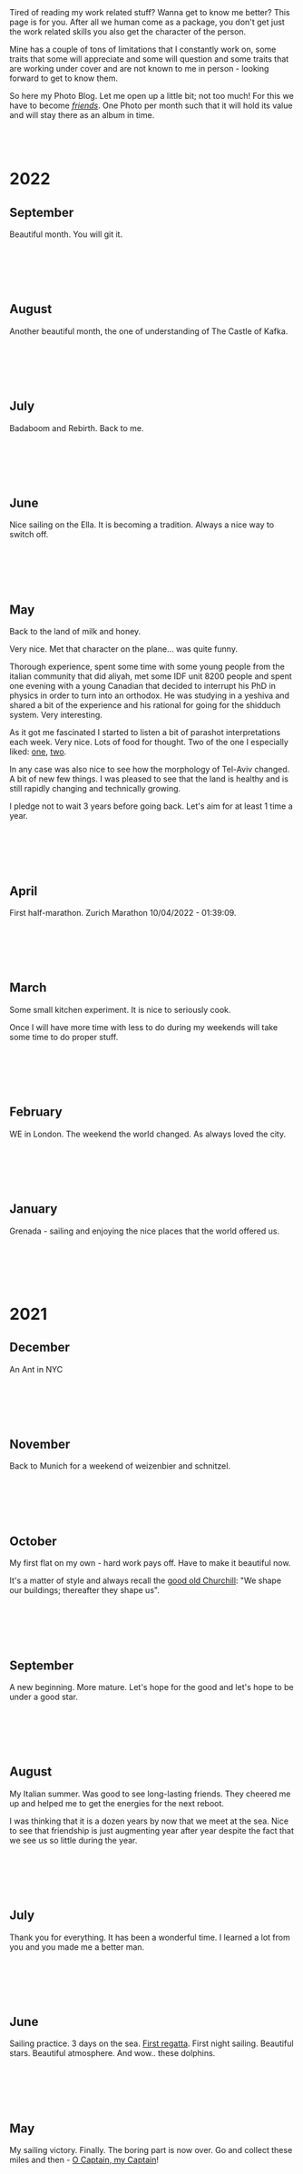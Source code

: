#+BEGIN_COMMENT
.. title: Photo Blog
.. slug: foto-blog
.. date: 2021-01-07 18:15:01 UTC+01:00
.. tags: 
.. category: 
.. link: 
.. description: 
.. type: text

#+END_COMMENT

#+BEGIN_EXPORT html
<br>
<br>
#+END_EXPORT

Tired of reading my work related stuff? Wanna get to know me
better? This page is for you. After all we human come as a package,
you don't get just the work related skills you also get the character of
the person. 

Mine has a couple of tons of limitations that I constantly work on,
some traits that some will appreciate and some will question and some
traits that are working under cover and are not known to me in
person - looking forward to get to know them.

So here my Photo Blog. Let me open up a little bit; not too much! For
this we have to become /[[https://en.wikipedia.org/wiki/Friendship][friends]]/. One Photo per month such that it
will hold its value and will stay there as an album in time.

#+BEGIN_EXPORT html
<br>
<br>
#+END_EXPORT

#+begin_export html
<!-- For Pictures side by side-->
<style>
 {
  box-sizing: border-box;
  margin-top: 60px;
  margin-bottom: 60px;
}

.column {
  float: left;
  width: 33.2%;
  padding: 0px;
}

.column2 {
  float: left;
  width: 50%;
  padding: 0px;
}

/* Clearfix (clear floats) */
.row::after {
  content: "";
  clear: both;
  display: table;
}
</style>


<!-- For Adapting Image size-->
<style>
img {
  display: block;
  margin-left: auto;
  margin-right: auto;
}
</style>

<!-- Try Flexbox -->
<style>
.reshape {
  width: 80px;
  height: 500px;
}
</style>
#+End_export


* 2022


** September

   Beautiful month. You will git it. 
  
   #+BEGIN_EXPORT html
   <br>
   <br>
   #+END_EXPORT
   
   #+begin_export html
   <img src="../../images/2022_september_Elul.jpg" class="center" style="width:60%">
   #+end_export

   #+BEGIN_EXPORT html
   <br>
   <br>
   #+END_EXPORT


** August

   Another beautiful month, the one of understanding of The Castle of
   Kafka.

   #+BEGIN_EXPORT html
   <br>
   <br>
   #+END_EXPORT

   #+begin_export html
   <img src="../../images/2022_august_Kafka.jpg" class="center" style="width:60%">
   #+end_export

   #+BEGIN_EXPORT html
   <br>
   <br>
   #+END_EXPORT
   

** July

   Badaboom and Rebirth. Back to me.
   
   #+BEGIN_EXPORT html
   <br>
   <br>
   #+END_EXPORT

   #+begin_export html
   <img src="../../images/2022_july_Reborn.jpg" class="center" style="width:60%">
   #+end_export

   #+BEGIN_EXPORT html
   <br>
   <br>
   #+END_EXPORT


** June

   Nice sailing on the Ella. It is becoming a tradition. Always a nice
   way to switch off.
   
   #+BEGIN_EXPORT html
   <br>
   <br>
   #+END_EXPORT

   #+begin_export html
   <img src="../../images/2022_june_Ella_Sailing.jpg" class="center" style="width:60%">
   #+end_export

   #+BEGIN_EXPORT html
   <br>
   <br>
   #+END_EXPORT


** May

   Back to the land of milk and honey.

   Very nice. Met that character on the plane... was quite funny.

   Thorough experience, spent some time with some young people from
   the italian community that did aliyah, met some IDF unit 8200
   people and spent one evening with a young Canadian that decided to
   interrupt his PhD in physics in order to turn into an orthodox. He
   was studying in a yeshiva and shared a bit of the experience and
   his rational for going for the shidduch system. Very interesting.

   As it got me fascinated I started to listen a bit of parashot
   interpretations each week. Very nice. Lots of food for thought. Two
   of the one I especially liked: [[https://www.youtube.com/watch?v=--QzGrB201k][one]], [[https://www.youtube.com/watch?v=TmK742yUX2c&t=54s][two]].

   In any case was also nice to see how the morphology of Tel-Aviv
   changed. A bit of new few things. I was pleased to see that the
   land is healthy and is still rapidly changing and technically
   growing.

   I pledge not to wait 3 years before going back. Let's aim for at
   least 1 time a year.
   
   #+BEGIN_EXPORT html
   <br>
   <br>
   #+END_EXPORT

   #+begin_export html
   <img src="../../images/2022_may_IL.jpg" class="center" style="width:60%">
   #+end_export

   #+BEGIN_EXPORT html
   <br>
   <br>
   #+END_EXPORT
  

** April

   First half-marathon. Zurich Marathon 10/04/2022 - 01:39:09.
   
   #+BEGIN_EXPORT html
   <br>
   <br>
   #+END_EXPORT

   #+begin_export html
   <img src="../../images/2022_april_half_marathon.JPG" class="center" style="width:60%">
   #+end_export

   #+BEGIN_EXPORT html
   <br>
   <br>
   #+END_EXPORT
   

** March

   Some small kitchen experiment. It is nice to seriously cook.

   Once I will have more time with less to do during my weekends will
   take some time to do proper stuff.

   #+BEGIN_EXPORT html
   <br>
   <br>
   #+END_EXPORT
   
   #+begin_export html
    <img src="../../images/2022_march_cooking.jpg" class="center" style="width:60%">
   #+end_export

   #+BEGIN_EXPORT html
   <br>
   <br>
   #+END_EXPORT


** February

   WE in London. The weekend the world changed. As always loved the
   city.

   #+BEGIN_EXPORT html
   <br>
   <br>
   #+END_EXPORT

#+begin_export html
 <img style="width:60%" src="../../images/feb2022.jpg" class="center">
#+end_export
   
   #+BEGIN_EXPORT html
   <br>
   <br>
   #+END_EXPORT
   

** January

   Grenada - sailing and enjoying the nice places that the world
   offered us.

   #+BEGIN_EXPORT html
   <br>
   <br>
   #+END_EXPORT

   #+begin_export html
<img style="width:60%" src="../../images/TobagoCays3.jpg">
   #+end_export

   #+BEGIN_EXPORT html
   <br>
   <br>
   #+END_EXPORT
   


* 2021

** December

   An Ant in NYC

   #+BEGIN_EXPORT html
   <br>
   <br>
   #+END_EXPORT

   #+begin_export html
<img style="width:60%" src="../../images/TopRock.jpg">
   #+end_export

   #+BEGIN_EXPORT html
   <br>
   <br>
   #+END_EXPORT
   
  
** November 

   Back to Munich for a weekend of weizenbier and schnitzel.

   #+BEGIN_EXPORT html
   <br>
   <br>
   #+END_EXPORT

   #+begin_export html
<img style="width:60%" src="../../images/2021-november-munich.jpg">
   #+end_export

   #+BEGIN_EXPORT html
   <br>
   <br>
   #+END_EXPORT
   

** October

   My first flat on my own - hard work pays off. Have to make it
   beautiful now.

   It's a matter of style and always recall the [[https://www.fengshuilondon.net/feng-shui-books-reviews/we-shape-our-buildings-thereafter-they-shape-us-winston-churchills-thinking-and-meaning-behind-it][good old Churchill]]:
   "We shape our buildings; thereafter they shape us".
   

   #+BEGIN_EXPORT html
   <br>
   <br>
   #+END_EXPORT

   #+begin_export html
<img style="width:60%" src="../../images/2021-october-first-flat.jpg">
   #+end_export

   #+BEGIN_EXPORT html
   <br>
   <br>
   #+END_EXPORT
   

** September

   A new beginning. More mature. Let's hope for the good and let's
   hope to be under a good star.

   #+BEGIN_EXPORT html
   <br>
   <br>
   #+END_EXPORT

   #+begin_export html
<img style="width:60%" src="../../images/2021-September-new-beginning.jpg">
   #+end_export

   #+BEGIN_EXPORT html
   <br>
   <br>
   #+END_EXPORT
   
  
** August

   My Italian summer. Was good to see long-lasting friends. They
   cheered me up and helped me to get the energies for the next
   reboot.
   
   I was thinking that it is a dozen years by now that we meet at
   the sea. Nice to see that friendship is just augmenting year after year
   despite the fact that we see us so little during the year.

   #+BEGIN_EXPORT html
   <br>
   <br>
   #+END_EXPORT

   #+begin_export html
<img style="width:60%" src="../../images/2021-august-italian-summer-oldFriends.jpg">
   #+end_export

   #+BEGIN_EXPORT html
   <br>
   <br>
   #+END_EXPORT


  
** July

   Thank you for everything. It has been a wonderful time. I learned
   a lot from you and you made me a better man.

   #+BEGIN_EXPORT html
   <br>
   <br>
   #+END_EXPORT

   #+begin_export html
<img style="width:60%" src="../../images/2021-july-thankyou.jpg">
   #+end_export

   #+BEGIN_EXPORT html
   <br>
   <br>
   #+END_EXPORT



** June

   Sailing practice. 3 days on the sea. [[https://www.youtube.com/watch?v=2qgDK66xVlI][First regatta]]. First night
   sailing. Beautiful stars. Beautiful atmosphere. And wow.. these
   dolphins.
   

#+BEGIN_EXPORT html
<br>
<br>
#+END_EXPORT

   #+begin_export html
<img style="width:60%" src="../../images/sailing1.jpg">
   #+end_export

#+BEGIN_EXPORT html
<br>
<br>
#+END_EXPORT

  
** May

   My sailing victory. Finally. The boring part is now over. Go and
   collect these miles and then - [[https://www.youtube.com/watch?v=-MyPudbMk1o][O Captain, my Captain]]!

#+BEGIN_EXPORT html
<br>
<br>
#+END_EXPORT

   #+begin_export html
<img style="width:60%" src="../../images/sayling_exam.png">
   #+end_export

#+BEGIN_EXPORT html
<br>
<br>
#+END_EXPORT


** April

   Frankfurt. Hopefully one of the last times under this circumstance.

#+BEGIN_EXPORT html
<br>
<br>
#+END_EXPORT

   #+begin_export html
<img style="width:60%" src="../../images/frankfurt.jpeg">
   #+end_export

#+BEGIN_EXPORT html
<br>
<br>
#+END_EXPORT

  
** March

   On the slopes. Was weird with mask. 

#+BEGIN_EXPORT html
<br>
<br>
#+END_EXPORT

   #+begin_export html
<img style="width:60%" src="../../images/sciare_maschera.jpg">
   #+end_export

#+BEGIN_EXPORT html
<br>
<br>
#+END_EXPORT
  

** February

   Back into business - this time I will finish it. 2022 at sea!

#+BEGIN_EXPORT html
<br>
<br>
#+END_EXPORT

   #+begin_export html
<img style="width:80%" src="../../images/WhatsApp Image 2021-02-11 at 20.53.58.jpeg">
   #+end_export

#+BEGIN_EXPORT html
<br>
<br>
#+END_EXPORT

  
** January

My first home made pasta! What a fatigue! You have to put your soul
into it when working the pasta. Tough sport!

#+BEGIN_EXPORT html
<br>
<br>
#+END_EXPORT

   #+begin_export html
<!-- Not working

<div class="row">
  <div class="column2">
    <img style="width:80%" class = "reshape" src="../../images/pasta1.jpeg">
  </div>
  <div class="column2">
    <img style="width:80%" class = "reshape" src="../../images/pasta2.jpeg">
  </div>
</div>

-->

<img style="width:60%" src="../../images/pasta1.jpeg">
   #+end_export

#+BEGIN_EXPORT html
<br>
<br>
#+END_EXPORT

* 2020

** December

   A standard December in ZH.

#+BEGIN_EXPORT html
<br>
<br>
#+END_EXPORT

   #+begin_export html
<img style="width:60%" src="../../images/2020_dec_a_swiss_winter.jpg">
   #+end_export

#+BEGIN_EXPORT html
<br>
<br>
#+END_EXPORT

  
** November

   We have a lawyer in the Family! Congratulations!

#+BEGIN_EXPORT html
<br>
<br>
#+END_EXPORT

   #+begin_export html
<img style="width:60%" src="../../images/2020_nov_a_lawyer_in_family.jpg">
   #+end_export

#+BEGIN_EXPORT html
<br>
<br>
#+END_EXPORT

  
** October

   Some more not enjoyable weekend in Frankfurt. Let's hope this time
   will soon pass.

#+BEGIN_EXPORT html
<br>
<br>
#+END_EXPORT

   #+begin_export html
<img style="width:60%" src="../../images/2020_oct_stressful_frankfurt.jpg">
   #+end_export

#+BEGIN_EXPORT html
<br>
<br>
#+END_EXPORT


** September

   Back to ZH. Was a fun September. Some good evenings with friends
   and the beautiful Tutanchamun.

#+BEGIN_EXPORT html
<br>
<br>
#+END_EXPORT

   #+begin_export html
<img style="width:60%" src="../../images/2020_sept_tutanchamon.jpg">
   #+end_export

#+BEGIN_EXPORT html
<br>
<br>
#+END_EXPORT

  
** August

   Some grill nights at the sea.

#+BEGIN_EXPORT html
<br>
<br>
#+END_EXPORT

   #+begin_export html
<img style="width:60%" src="../../images/2020_aug_grill_nights_at_sea.jpg">
   #+end_export

#+BEGIN_EXPORT html
<br>
<br>
#+END_EXPORT


** July

   My Tuscany break. What a beautiful landscape. Possibly one of the
   best car-tours you can do.

#+BEGIN_EXPORT html
<br>
<br>
#+END_EXPORT

   #+begin_export html
<img style="width:60%" src="../../images/2020_july_my_tuscany.jpg">
   #+end_export

#+BEGIN_EXPORT html
<br>
<br>
#+END_EXPORT


** June

   Still ok and improvement. Pandemic starts to slow down. First
   trials of freedom in Milan Hinterland.
   
#+BEGIN_EXPORT html
<br>
<br>
#+END_EXPORT

   #+begin_export html
<img style="width:60%" src="../../images/2020_june_first_freedom_trials.jpg">
   #+end_export

#+BEGIN_EXPORT html
<br>
<br>
#+END_EXPORT

  
** May

   It seems that G*d decided to sit on our side of the table. May it
   continue as that. In the meanwhile pandemic is still going
   on. Tough period.

#+BEGIN_EXPORT html
<br>
<br>
#+END_EXPORT

   #+begin_export html
<img style="width:60%" src="../../images/2020_may_still_pandemics.jpg">
   #+end_export

#+BEGIN_EXPORT html
<br>
<br>
#+END_EXPORT

  
** April

   Bad times are continuing. Plus a global pandemic started. Have to
   improvise. 

#+BEGIN_EXPORT html
<br>
<br>
#+END_EXPORT

   #+begin_export html
<img style="width:60%" src="../../images/2020_april_bad_times_plus_pandemics.jpg">
   #+end_export

#+BEGIN_EXPORT html
<br>
<br>
#+END_EXPORT

  
** March

   And here the shock arrived. What a hit. You discover yourself when
   life hits you that hard.

#+BEGIN_EXPORT html
<br>
<br>
#+END_EXPORT

   #+begin_export html
<img style="width:60%" src="../../images/2020_march_bad_times.jpg">
   #+end_export

#+BEGIN_EXPORT html
<br>
<br>
#+END_EXPORT

  
** February

   Florence - II. Always with family but another branch.

#+BEGIN_EXPORT html
<br>
<br>
#+END_EXPORT

   #+begin_export html
<img style="width:60%" src="../../images/2020_feb_FlorenceII.jpg">
   #+end_export

#+BEGIN_EXPORT html
<br>
<br>
#+END_EXPORT

  
** January

   Munich new year.  With a very dear friend of mine.

#+BEGIN_EXPORT html
<br>
<br>
#+END_EXPORT

   #+begin_export html
<img style="width:60%" src="../../images/2020_jan_munich_new_year.jpg">
   #+end_export

#+BEGIN_EXPORT html
<br>
<br>
#+END_EXPORT

  
* 2019    

** December

   Verona. It's really the city of love. Very romantic. Beautiful day.

 #+BEGIN_EXPORT html
 <br>
 <br>
 #+END_EXPORT

    #+begin_export html
 <img style="width:60%" src="../../images/2019_Dec_Verona.jpg">
    #+end_export

 #+BEGIN_EXPORT html
 <br>
 <br>
 #+END_EXPORT


** November

   Frankfurt times are looming.

#+BEGIN_EXPORT html
<br>
<br>
#+END_EXPORT

   #+begin_export html
<img style="width:60%" src="../../images/2019_nov_FrankfurtI.jpg">
   #+end_export

#+BEGIN_EXPORT html
<br>
<br>
#+END_EXPORT

  
** October

   Second graduation. 

#+BEGIN_EXPORT html
<br>
<br>
#+END_EXPORT

   #+begin_export html
<img style="width:60%" src="../../images/2019_okt_gradII.png">
   #+end_export

#+BEGIN_EXPORT html
<br>
<br>
#+END_EXPORT

  
** September

   New beginning. ZH part II. Have slowly to make order of my working
   life and start it very seriously. Decided to eventually go with IT.

   Let's build that castle. 

#+BEGIN_EXPORT html
<br>
<br>
#+END_EXPORT

   #+begin_export html
<img style="width:60%" src="../../images/2019_sept_.new_begin.jpg">
   #+end_export

#+BEGIN_EXPORT html
<br>
<br>
#+END_EXPORT


** August

   Still in London experiencing "The City".
   
#+BEGIN_EXPORT html
<br>
<br>
#+END_EXPORT

   #+begin_export html
<img style="width:60%" src="../../images/2019_aug_more_london.jpg">
   #+end_export

#+BEGIN_EXPORT html
<br>
<br>
#+END_EXPORT

  
** July

   London times. You recall the bagel's. And all of the markets
   places. Love that city. Would eventually live there for some longer
   period at some point.
   
#+BEGIN_EXPORT html
<br>
<br>
#+END_EXPORT

   #+begin_export html
<img style="width:60%" src="../../images/2019_july_london_arrival.jpg">
   #+end_export

#+BEGIN_EXPORT html
<br>
<br>
#+END_EXPORT

  
** June

   Rome break. What a beautiful city. Beautiful and authentic. And the
   people there. Just outstanding. I don't think I can ever live here
   but the to visit it is always an outstanding place.

#+BEGIN_EXPORT html
<br>
<br>
#+END_EXPORT

   #+begin_export html
<img style="width:60%" src="../../images/2019_june_rome.jpg">
   #+end_export

#+BEGIN_EXPORT html
<br>
<br>
#+END_EXPORT

  
** May

   Slovakia. First time. Was happy to meet the family. 

#+BEGIN_EXPORT html
<br>
<br>
#+END_EXPORT

   #+begin_export html
<img style="width:60%" src="../../images/2019_may_slovakia_I.png">
   #+end_export

#+BEGIN_EXPORT html
<br>
<br>
#+END_EXPORT

  
** April

   Back to ZH. Seeing old friends.

#+BEGIN_EXPORT html
<br>
<br>
#+END_EXPORT

   #+begin_export html
<img style="width:60%" src="../../images/2019_april_back_ZH.jpg">
   #+end_export

#+BEGIN_EXPORT html
<br>
<br>
#+END_EXPORT

  
** March

   Florence with family. Some special day to celebrate. 

#+BEGIN_EXPORT html
<br>
<br>
#+END_EXPORT

   #+begin_export html
<img style="width:60%" src="../../images/2019_march_Florence1.jpg">
   #+end_export

#+BEGIN_EXPORT html
<br>
<br>
#+END_EXPORT

  
** February

   That flat was fun. I loved it; it really had its charm. Some person
   that was there with me some time had a different opinion but I have
   good memories of it... and of the souppine I had to eat every
   second day ahah.

#+BEGIN_EXPORT html
<br>
<br>
#+END_EXPORT

   #+begin_export html
<img style="width:60%" src="../../images/2019_feb_gallen_flat.jpg">
   #+end_export

#+BEGIN_EXPORT html
<br>
<br>
#+END_EXPORT

  
** January

   Leaving IL. Such a beautiful months. Let's hope to see you soon
   again.
   
#+BEGIN_EXPORT html
<br>
<br>
#+END_EXPORT

   #+begin_export html
<img style="width:60%" src="../../images/2019_january_leaving_IL.jpg">
   #+end_export

#+BEGIN_EXPORT html
<br>
<br>
#+END_EXPORT


* 2018    

** December

   IL skies. Deep into my heart.

 #+BEGIN_EXPORT html
 <br>
 <br>
 #+END_EXPORT

    #+begin_export html
 <img style="width:60%" src="../../images/2018_dicember_IL_skies.jpg">
    #+end_export

 #+BEGIN_EXPORT html
 <br>
 <br>
 #+END_EXPORT

** November

   Hahaha funny University campus. I like the mindset of Israeli. Big
   difference in comparison to CH. At the library it was always cat invasion.

   
#+BEGIN_EXPORT html
<br>
<br>
#+END_EXPORT

   #+begin_export html
<img style="width:60%" src="../../images/2018_novembre_IL_library.jpg">
   #+end_export

#+BEGIN_EXPORT html
<br>
<br>
#+END_EXPORT

** October

   Back in IL. Enjoying the time, the culture and the food.
   
#+BEGIN_EXPORT html
<br>
<br>
#+END_EXPORT

   #+begin_export html
<img style="width:60%" src="../../images/2018_oktober_IL_food.jpg">
   #+end_export

#+BEGIN_EXPORT html
<br>
<br>
#+END_EXPORT

** September

   Another quick break in Italy. Another break at Sacro Monte.  
   
#+BEGIN_EXPORT html
<br>
<br>
#+END_EXPORT

   #+begin_export html
<img style="width:60%" src="../../images/2018_settembre_sacr_monte_break.jpg">
   #+end_export

#+BEGIN_EXPORT html
<br>
<br>
#+END_EXPORT

** August

   Exploring the country. By now it's the 6th time in
   Jerusalem. I can go around the old-city with no map.
   
#+BEGIN_EXPORT html
<br>
<br>
#+END_EXPORT

   #+begin_export html
<img style="width:60%" src="../../images/2018_agosto_travel_IL.jpg">
   #+end_export

#+BEGIN_EXPORT html
<br>
<br>
#+END_EXPORT

** July

   Still, here. Enjoying TLV and my US friends. I love US people. Very
   different mindset in comparison to EU people. 
   
#+BEGIN_EXPORT html
<br>
<br>
#+END_EXPORT

   #+begin_export html
<img style="width:60%" src="../../images/2018_luglio_more_TLV.jpg">
   #+end_export

#+BEGIN_EXPORT html
<br>
<br>
#+END_EXPORT

** June

   And suddenly you are in the land of milk and honey.  I don't know
   why and how it exactly happened but I feel emotionally attached to
   this land. [[https://www.youtube.com/watch?v=xWx3R7WaAQY][Kan zeh bayit, Kan zeh lev]]. 
   
   
#+BEGIN_EXPORT html
<br>
<br>
#+END_EXPORT

   #+begin_export html
<img style="width:60%" src="../../images/2018_giugno_israel_arrival.jpg">
   #+end_export

#+BEGIN_EXPORT html
<br>
<br>
#+END_EXPORT

** May

   Praha. Same friends. It's becoming a pattern. Beautiful city. One
   of the best in EU I would say. 
   
#+BEGIN_EXPORT html
<br>
<br>
#+END_EXPORT

   #+begin_export html
<img style="width:60%" src="../../images/2018_maggio_praga.jpg">
   #+end_export

#+BEGIN_EXPORT html
<br>
<br>
#+END_EXPORT

** April

   April. The first romantic birthday. Something beautiful has started.
   
#+BEGIN_EXPORT html
<br>
<br>
#+END_EXPORT

   #+begin_export html
<img style="width:60%" src="../../images/2018_april_first_romantic.jpg">
   #+end_export

#+BEGIN_EXPORT html
<br>
<br>
#+END_EXPORT

** March

   Back to reality and Switzerland. Some sking trips and meeting new
   nice people. 
   
#+BEGIN_EXPORT html
<br>
<br>
#+END_EXPORT

   #+begin_export html
<img style="width:60%" src="../../images/2018_march_back_swiss.jpg">
   #+end_export

#+BEGIN_EXPORT html
<br>
<br>
#+END_EXPORT

** February

   Too many experiences this month. It's the beauty of
   traveling. Let's put an anonymous picture. Seem like relaxing but
   it was not most of the time. Beautiful times and plenty of memories.
   
#+BEGIN_EXPORT html
<br>
<br>
#+END_EXPORT

   #+begin_export html
<img style="width:60%" src="../../images/2018_febbraio_thai_break.jpg">
   #+end_export

#+BEGIN_EXPORT html
<br>
<br>
#+END_EXPORT

** January

   What to say. /Vietnam vo dich/?!
   
#+BEGIN_EXPORT html
<br>
<br>
#+END_EXPORT

   #+begin_export html
   <img style="width:60%" src="../../images/2018_gennaio_vitnam_vo_dich.jpg">
   #+end_export

#+BEGIN_EXPORT html
<br>
<br>
#+END_EXPORT

     
  
        
  
   

* 2017

** December

   First Graduation. The end of a cyclus and a new that started well.

 #+BEGIN_EXPORT html
 <br>
 <br>
 #+END_EXPORT

    #+begin_export html
 <img style="width:60%" src="../../images/2017_dicembre_graduation.jpg">
    #+end_export

 #+BEGIN_EXPORT html
 <br>
 <br>
 #+END_EXPORT


** November

   London. It's London. Commodity course with "il fesso".
   Hahah fun time. And what a great city. 
   
#+BEGIN_EXPORT html
<br>
<br>
#+END_EXPORT

   #+begin_export html
<img style="width:60%" src="../../images/2017_novembre_london.jpg">
   #+end_export

#+BEGIN_EXPORT html
<br>
<br>
#+END_EXPORT


** October

   Madrid. Ahhh what a great city. I loved it. We were a very nice
   group of friends and I really enjoyed that travel. Best atmosphere.
   
#+BEGIN_EXPORT html
<br>
<br>
#+END_EXPORT

   #+begin_export html
<img style="width:60%" src="../../images/2017_ottobre_madrid.jpg">
   #+end_export

#+BEGIN_EXPORT html
<br>
<br>
#+END_EXPORT

** September

   Santis. And a new beginning with many nice people.

#+BEGIN_EXPORT html
<br>
<br>
#+END_EXPORT

   #+begin_export html
<img style="width:60%" src="../../images/2017_settembre_santis.jpg">
   #+end_export

#+BEGIN_EXPORT html
<br>
<br>
#+END_EXPORT

** August

   Barcelona. Was a particular experience and very nice city.

#+BEGIN_EXPORT html
<br>
<br>
#+END_EXPORT

   #+begin_export html
<img style="width:60%" src="../../images/2017_agosto_barcelona.jpg">
   #+end_export

#+BEGIN_EXPORT html
<br>
<br>
#+END_EXPORT


** July

   A break home. The sacro monte. The place my mum loves and the one
   that makes her feel home. I wonder what such place will be for me
   in a couple of years.
   
#+BEGIN_EXPORT html
<br>
<br>
#+END_EXPORT

   #+begin_export html
<img style="width:60%" src="../../images/2017_luglio_sacro_monte.jpg">
   #+end_export

#+BEGIN_EXPORT html
<br>
<br>
#+END_EXPORT

** June

   [[https://www.youtube.com/watch?v=gWf5dhzWEJ0][Berlin.. du weisst ich liebe dich]].

   Just kidding not my kind of city. But I always enjoyed the time
   there with friends. 

   
#+BEGIN_EXPORT html
<br>
<br>
#+END_EXPORT

   #+begin_export html
<img style="width:60%" src="../../images/2017_giugno_berlin.jpg">
   #+end_export

#+BEGIN_EXPORT html
<br>
<br>
#+END_EXPORT

** May

   Hong Kong. Was fun to see that world. Go around the city by my own
   and be at the exhibition.

   
#+BEGIN_EXPORT html
<br>
<br>
#+END_EXPORT

   #+begin_export html
<img style="width:60%" src="../../images/2017_maggio_HK.jpg">
   #+end_export

#+BEGIN_EXPORT html
<br>
<br>
#+END_EXPORT

